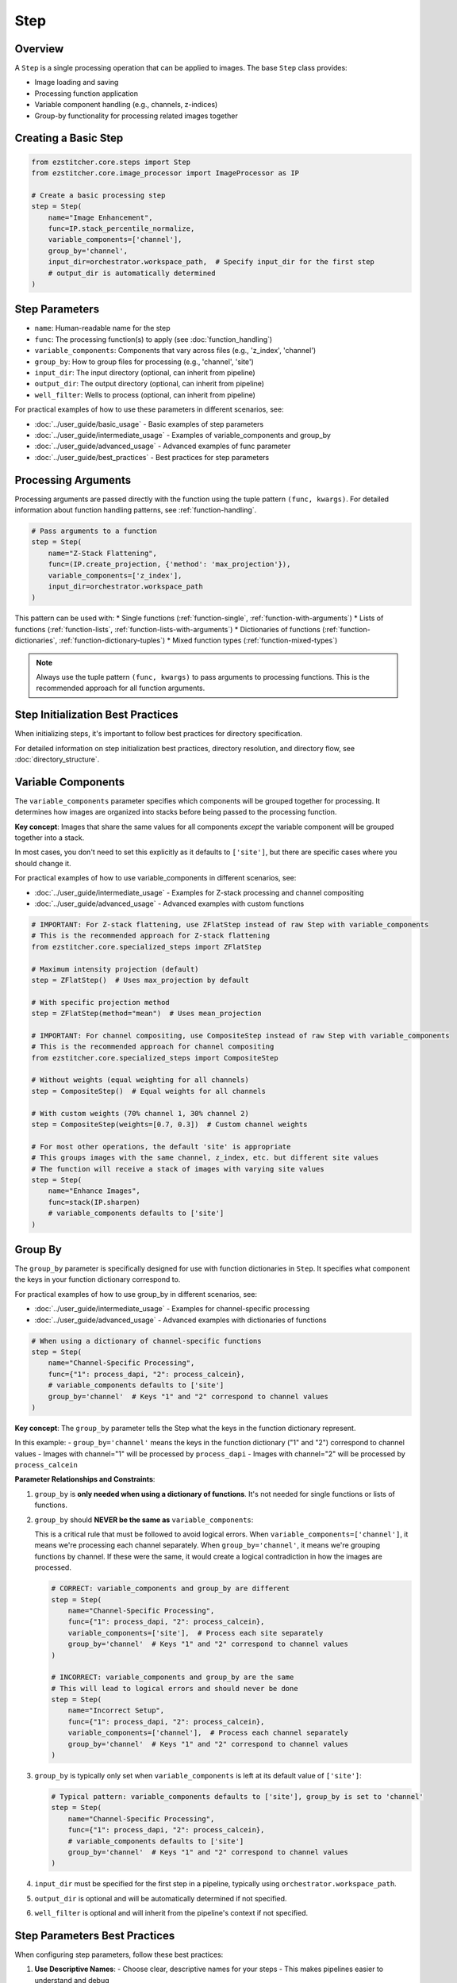 ====
Step
====

Overview
-------

A ``Step`` is a single processing operation that can be applied to images. The base ``Step`` class provides:

* Image loading and saving
* Processing function application
* Variable component handling (e.g., channels, z-indices)
* Group-by functionality for processing related images together

Creating a Basic Step
-------------------

.. code-block:: python

    from ezstitcher.core.steps import Step
    from ezstitcher.core.image_processor import ImageProcessor as IP

    # Create a basic processing step
    step = Step(
        name="Image Enhancement",
        func=IP.stack_percentile_normalize,
        variable_components=['channel'],
        group_by='channel',
        input_dir=orchestrator.workspace_path,  # Specify input_dir for the first step
        # output_dir is automatically determined
    )

.. _step-parameters:

Step Parameters
-------------

* ``name``: Human-readable name for the step
* ``func``: The processing function(s) to apply (see :doc:`function_handling`)
* ``variable_components``: Components that vary across files (e.g., 'z_index', 'channel')
* ``group_by``: How to group files for processing (e.g., 'channel', 'site')
* ``input_dir``: The input directory (optional, can inherit from pipeline)
* ``output_dir``: The output directory (optional, can inherit from pipeline)
* ``well_filter``: Wells to process (optional, can inherit from pipeline)

For practical examples of how to use these parameters in different scenarios, see:

* :doc:`../user_guide/basic_usage` - Basic examples of step parameters
* :doc:`../user_guide/intermediate_usage` - Examples of variable_components and group_by
* :doc:`../user_guide/advanced_usage` - Advanced examples of func parameter
* :doc:`../user_guide/best_practices` - Best practices for step parameters

Processing Arguments
------------------

Processing arguments are passed directly with the function using the tuple pattern ``(func, kwargs)``. For detailed information about function handling patterns, see :ref:`function-handling`.

.. code-block:: python

    # Pass arguments to a function
    step = Step(
        name="Z-Stack Flattening",
        func=(IP.create_projection, {'method': 'max_projection'}),
        variable_components=['z_index'],
        input_dir=orchestrator.workspace_path
    )

This pattern can be used with:
* Single functions (:ref:`function-single`, :ref:`function-with-arguments`)
* Lists of functions (:ref:`function-lists`, :ref:`function-lists-with-arguments`)
* Dictionaries of functions (:ref:`function-dictionaries`, :ref:`function-dictionary-tuples`)
* Mixed function types (:ref:`function-mixed-types`)

.. note::
   Always use the tuple pattern ``(func, kwargs)`` to pass arguments to processing functions.
   This is the recommended approach for all function arguments.

Step Initialization Best Practices
--------------------------------

When initializing steps, it's important to follow best practices for directory specification.

For detailed information on step initialization best practices, directory resolution, and directory flow, see :doc:`directory_structure`.

.. _variable-components:

Variable Components
-----------------

The ``variable_components`` parameter specifies which components will be grouped together for processing. It determines how images are organized into stacks before being passed to the processing function.

**Key concept**: Images that share the same values for all components *except* the variable component will be grouped together into a stack.

In most cases, you don't need to set this explicitly as it defaults to ``['site']``, but there are specific cases where you should change it.

For practical examples of how to use variable_components in different scenarios, see:

* :doc:`../user_guide/intermediate_usage` - Examples for Z-stack processing and channel compositing
* :doc:`../user_guide/advanced_usage` - Advanced examples with custom functions

.. code-block:: python

    # IMPORTANT: For Z-stack flattening, use ZFlatStep instead of raw Step with variable_components
    # This is the recommended approach for Z-stack flattening
    from ezstitcher.core.specialized_steps import ZFlatStep

    # Maximum intensity projection (default)
    step = ZFlatStep()  # Uses max_projection by default

    # With specific projection method
    step = ZFlatStep(method="mean")  # Uses mean_projection

    # IMPORTANT: For channel compositing, use CompositeStep instead of raw Step with variable_components
    # This is the recommended approach for channel compositing
    from ezstitcher.core.specialized_steps import CompositeStep

    # Without weights (equal weighting for all channels)
    step = CompositeStep()  # Equal weights for all channels

    # With custom weights (70% channel 1, 30% channel 2)
    step = CompositeStep(weights=[0.7, 0.3])  # Custom channel weights

    # For most other operations, the default 'site' is appropriate
    # This groups images with the same channel, z_index, etc. but different site values
    # The function will receive a stack of images with varying site values
    step = Step(
        name="Enhance Images",
        func=stack(IP.sharpen)
        # variable_components defaults to ['site']
    )

.. _group-by:

Group By
-------

The ``group_by`` parameter is specifically designed for use with function dictionaries in ``Step``. It specifies what component the keys in your function dictionary correspond to.

For practical examples of how to use group_by in different scenarios, see:

* :doc:`../user_guide/intermediate_usage` - Examples for channel-specific processing
* :doc:`../user_guide/advanced_usage` - Advanced examples with dictionaries of functions

.. code-block:: python

    # When using a dictionary of channel-specific functions
    step = Step(
        name="Channel-Specific Processing",
        func={"1": process_dapi, "2": process_calcein},
        # variable_components defaults to ['site']
        group_by='channel'  # Keys "1" and "2" correspond to channel values
    )

**Key concept**: The ``group_by`` parameter tells the Step what the keys in the function dictionary represent.

In this example:
- ``group_by='channel'`` means the keys in the function dictionary ("1" and "2") correspond to channel values
- Images with channel="1" will be processed by ``process_dapi``
- Images with channel="2" will be processed by ``process_calcein``

**Parameter Relationships and Constraints**:

1. ``group_by`` is **only needed when using a dictionary of functions**. It's not needed for single functions or lists of functions.

2. ``group_by`` should **NEVER be the same as** ``variable_components``:

   This is a critical rule that must be followed to avoid logical errors. When ``variable_components=['channel']``, it means we're processing each channel separately. When ``group_by='channel'``, it means we're grouping functions by channel. If these were the same, it would create a logical contradiction in how the images are processed.

   .. code-block:: python

       # CORRECT: variable_components and group_by are different
       step = Step(
           name="Channel-Specific Processing",
           func={"1": process_dapi, "2": process_calcein},
           variable_components=['site'],  # Process each site separately
           group_by='channel'  # Keys "1" and "2" correspond to channel values
       )

       # INCORRECT: variable_components and group_by are the same
       # This will lead to logical errors and should never be done
       step = Step(
           name="Incorrect Setup",
           func={"1": process_dapi, "2": process_calcein},
           variable_components=['channel'],  # Process each channel separately
           group_by='channel'  # Keys "1" and "2" correspond to channel values
       )

3. ``group_by`` is typically only set when ``variable_components`` is left at its default value of ``['site']``:

   .. code-block:: python

       # Typical pattern: variable_components defaults to ['site'], group_by is set to 'channel'
       step = Step(
           name="Channel-Specific Processing",
           func={"1": process_dapi, "2": process_calcein},
           # variable_components defaults to ['site']
           group_by='channel'  # Keys "1" and "2" correspond to channel values
       )

4. ``input_dir`` must be specified for the first step in a pipeline, typically using ``orchestrator.workspace_path``.

5. ``output_dir`` is optional and will be automatically determined if not specified.

6. ``well_filter`` is optional and will inherit from the pipeline's context if not specified.

Step Parameters Best Practices
----------------------------

When configuring step parameters, follow these best practices:

1. **Use Descriptive Names**:
   - Choose clear, descriptive names for your steps
   - This makes pipelines easier to understand and debug

2. **Function Handling**:
   - Use the tuple pattern ``(func, kwargs)`` for passing arguments to functions
   - Use lists of functions for sequential processing
   - Use dictionaries of functions with ``group_by`` for component-specific processing
   - Use the ``stack()`` utility for adapting single-image functions

3. **Variable Components**:
   - Use ``ZFlatStep`` instead of setting ``variable_components=['z_index']`` for Z-stack flattening
   - Use ``CompositeStep`` instead of setting ``variable_components=['channel']`` for channel compositing
   - Leave at default ``['site']`` for most other operations
   - Only set ``variable_components`` directly when you have a specific need not covered by specialized steps

4. **Directory Management**:
   - Always specify ``input_dir`` for the first step, using ``orchestrator.workspace_path``
   - Let EZStitcher handle directory resolution for subsequent steps
   - Only specify ``output_dir`` when you need a specific directory structure

5. **Parameter Validation**:
   - Ensure ``group_by`` is never the same as ``variable_components``
   - Only use ``group_by`` with dictionary functions
   - Verify that all required parameters are specified

.. _when-to-use-specialized-steps:

When to Use Specialized Steps
^^^^^^^^^^^^^^^^^^^^^^^^^^^^^

For common operations, ezstitcher provides specialized step subclasses that encapsulate the appropriate
configuration:

1. **ZFlatStep**: Use for Z-stack flattening instead of manually configuring ``variable_components=['z_index']``
2. **FocusStep**: Use for focus detection in Z-stacks
3. **CompositeStep**: Use for channel compositing instead of manually configuring ``variable_components=['channel']``

These specialized steps provide cleaner, more readable code and ensure proper configuration. Use them with minimal parameters unless you need to override defaults.

For channel-specific processing with different functions per channel, using a raw ``Step`` with a dictionary
of functions and ``group_by='channel'`` is the appropriate approach.

For more information about specialized steps, see :doc:`specialized_steps`.
